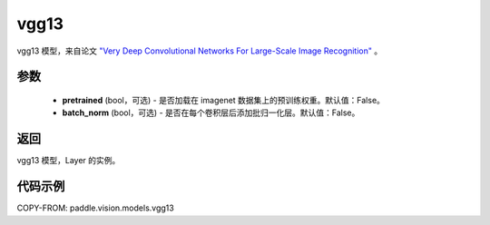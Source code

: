 .. _cn_api_paddle_vision_models_vgg13:

vgg13
-------------------------------

.. py:function:: paddle.vision.models.vgg13(pretrained=False, batch_norm=False, **kwargs)


vgg13 模型，来自论文 `"Very Deep Convolutional Networks For Large-Scale Image Recognition" <https://arxiv.org/pdf/1409.1556.pdf>`_ 。

参数
:::::::::
  - **pretrained** (bool，可选) - 是否加载在 imagenet 数据集上的预训练权重。默认值：False。
  - **batch_norm** (bool，可选) - 是否在每个卷积层后添加批归一化层。默认值：False。

返回
:::::::::
vgg13 模型，Layer 的实例。

代码示例
:::::::::

COPY-FROM: paddle.vision.models.vgg13

